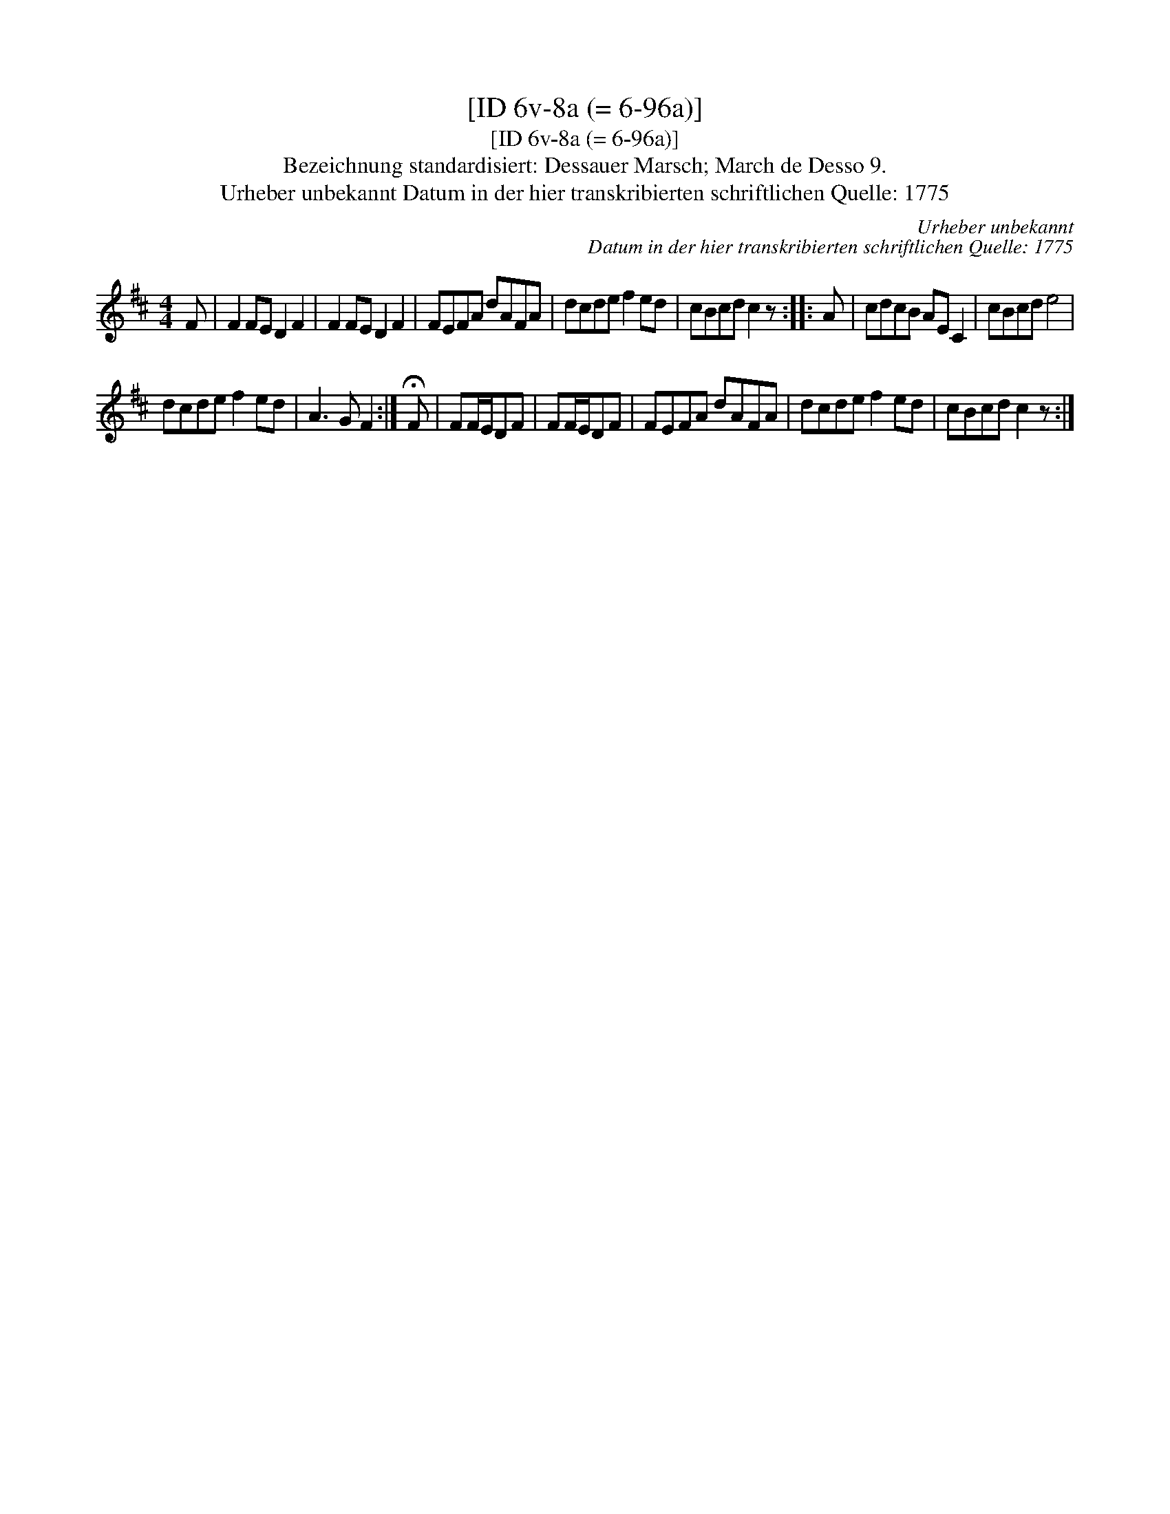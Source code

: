 X:1
T:[ID 6v-8a (= 6-96a)]
T:[ID 6v-8a (= 6-96a)]
T:Bezeichnung standardisiert: Dessauer Marsch; March de Desso 9.
T:Urheber unbekannt Datum in der hier transkribierten schriftlichen Quelle: 1775
C:Urheber unbekannt
C:Datum in der hier transkribierten schriftlichen Quelle: 1775
L:1/8
M:4/4
K:D
V:1 treble 
V:1
 F | F2 FE D2 F2 | F2 FE D2 F2 | FEFA dAFA | dcde f2 ed | cBcd c2 z :: A | cdcB AE C2 | cBcd e4 | %9
 dcde f2 ed | A3 G F2 :| !fermata!F | FF/E/DF | FF/E/DF | FEFA dAFA | dcde f2 ed | cBcd c2 z :| %17

